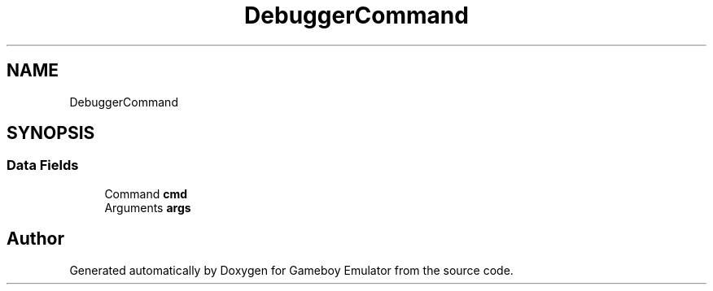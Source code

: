 .TH "DebuggerCommand" 3 "Thu Dec 6 2018" "Gameboy Emulator" \" -*- nroff -*-
.ad l
.nh
.SH NAME
DebuggerCommand
.SH SYNOPSIS
.br
.PP
.SS "Data Fields"

.in +1c
.ti -1c
.RI "Command \fBcmd\fP"
.br
.ti -1c
.RI "Arguments \fBargs\fP"
.br
.in -1c

.SH "Author"
.PP 
Generated automatically by Doxygen for Gameboy Emulator from the source code\&.
